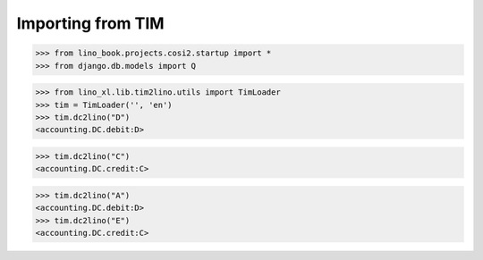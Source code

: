 .. doctest docs/apps/cosi/tim2lino.rst
.. _cosi.specs.tim2lino:

==================
Importing from TIM
==================

>>> from lino_book.projects.cosi2.startup import *
>>> from django.db.models import Q


>>> from lino_xl.lib.tim2lino.utils import TimLoader
>>> tim = TimLoader('', 'en')
>>> tim.dc2lino("D")
<accounting.DC.debit:D>

>>> tim.dc2lino("C")
<accounting.DC.credit:C>

>>> tim.dc2lino("A")
<accounting.DC.debit:D>
>>> tim.dc2lino("E")
<accounting.DC.credit:C>
